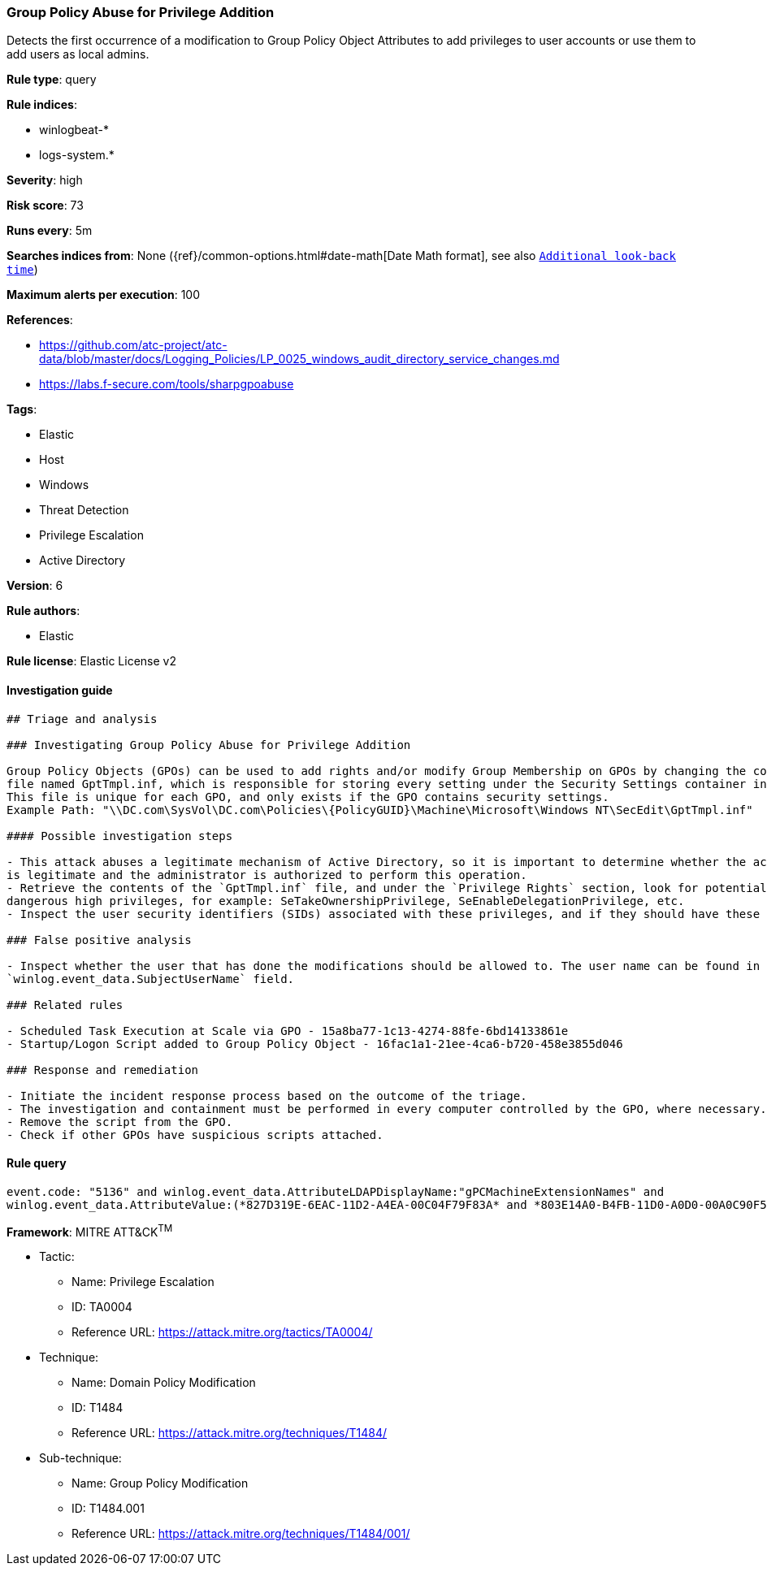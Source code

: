 [[prebuilt-rule-7-16-4-group-policy-abuse-for-privilege-addition]]
=== Group Policy Abuse for Privilege Addition

Detects the first occurrence of a modification to Group Policy Object Attributes to add privileges to user accounts or use them to add users as local admins.

*Rule type*: query

*Rule indices*: 

* winlogbeat-*
* logs-system.*

*Severity*: high

*Risk score*: 73

*Runs every*: 5m

*Searches indices from*: None ({ref}/common-options.html#date-math[Date Math format], see also <<rule-schedule, `Additional look-back time`>>)

*Maximum alerts per execution*: 100

*References*: 

* https://github.com/atc-project/atc-data/blob/master/docs/Logging_Policies/LP_0025_windows_audit_directory_service_changes.md
* https://labs.f-secure.com/tools/sharpgpoabuse

*Tags*: 

* Elastic
* Host
* Windows
* Threat Detection
* Privilege Escalation
* Active Directory

*Version*: 6

*Rule authors*: 

* Elastic

*Rule license*: Elastic License v2


==== Investigation guide


[source, markdown]
----------------------------------
## Triage and analysis

### Investigating Group Policy Abuse for Privilege Addition

Group Policy Objects (GPOs) can be used to add rights and/or modify Group Membership on GPOs by changing the contents of an INF
file named GptTmpl.inf, which is responsible for storing every setting under the Security Settings container in the GPO.
This file is unique for each GPO, and only exists if the GPO contains security settings.
Example Path: "\\DC.com\SysVol\DC.com\Policies\{PolicyGUID}\Machine\Microsoft\Windows NT\SecEdit\GptTmpl.inf"

#### Possible investigation steps

- This attack abuses a legitimate mechanism of Active Directory, so it is important to determine whether the activity
is legitimate and the administrator is authorized to perform this operation.
- Retrieve the contents of the `GptTmpl.inf` file, and under the `Privilege Rights` section, look for potentially
dangerous high privileges, for example: SeTakeOwnershipPrivilege, SeEnableDelegationPrivilege, etc.
- Inspect the user security identifiers (SIDs) associated with these privileges, and if they should have these privileges.

### False positive analysis

- Inspect whether the user that has done the modifications should be allowed to. The user name can be found in the
`winlog.event_data.SubjectUserName` field.

### Related rules

- Scheduled Task Execution at Scale via GPO - 15a8ba77-1c13-4274-88fe-6bd14133861e
- Startup/Logon Script added to Group Policy Object - 16fac1a1-21ee-4ca6-b720-458e3855d046

### Response and remediation

- Initiate the incident response process based on the outcome of the triage.
- The investigation and containment must be performed in every computer controlled by the GPO, where necessary.
- Remove the script from the GPO.
- Check if other GPOs have suspicious scripts attached.
----------------------------------

==== Rule query


[source, js]
----------------------------------
event.code: "5136" and winlog.event_data.AttributeLDAPDisplayName:"gPCMachineExtensionNames" and
winlog.event_data.AttributeValue:(*827D319E-6EAC-11D2-A4EA-00C04F79F83A* and *803E14A0-B4FB-11D0-A0D0-00A0C90F574B*)

----------------------------------

*Framework*: MITRE ATT&CK^TM^

* Tactic:
** Name: Privilege Escalation
** ID: TA0004
** Reference URL: https://attack.mitre.org/tactics/TA0004/
* Technique:
** Name: Domain Policy Modification
** ID: T1484
** Reference URL: https://attack.mitre.org/techniques/T1484/
* Sub-technique:
** Name: Group Policy Modification
** ID: T1484.001
** Reference URL: https://attack.mitre.org/techniques/T1484/001/
